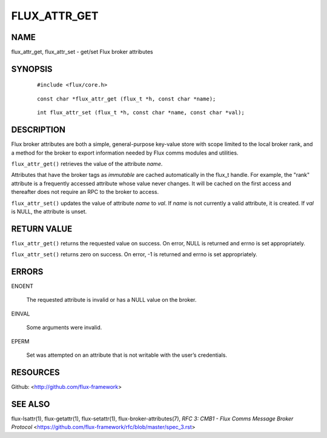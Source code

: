 =============
FLUX_ATTR_GET
=============


NAME
====

flux_attr_get, flux_attr_set - get/set Flux broker attributes

SYNOPSIS
========

   ::

      #include <flux/core.h>

..

   ::

      const char *flux_attr_get (flux_t *h, const char *name);

   ::

      int flux_attr_set (flux_t *h, const char *name, const char *val);

DESCRIPTION
===========

Flux broker attributes are both a simple, general-purpose key-value store with scope limited to the local broker rank, and a method for the broker to export information needed by Flux comms modules and utilities.

``flux_attr_get()`` retrieves the value of the attribute *name*.

Attributes that have the broker tags as *immutable* are cached automatically in the flux_t handle. For example, the "rank" attribute is a frequently accessed attribute whose value never changes. It will be cached on the first access and thereafter does not require an RPC to the broker to access.

``flux_attr_set()`` updates the value of attribute *name* to *val*. If *name* is not currently a valid attribute, it is created. If *val* is NULL, the attribute is unset.

RETURN VALUE
============

``flux_attr_get()`` returns the requested value on success. On error, NULL is returned and errno is set appropriately.

``flux_attr_set()`` returns zero on success. On error, -1 is returned and errno is set appropriately.

ERRORS
======

ENOENT

   The requested attribute is invalid or has a NULL value on the broker.

EINVAL

   Some arguments were invalid.

EPERM

   Set was attempted on an attribute that is not writable with the user’s credentials.

RESOURCES
=========

Github: <http://github.com/flux-framework>

SEE ALSO
========

flux-lsattr(1), flux-getattr(1), flux-setattr(1), flux-broker-attributes(7), *RFC 3: CMB1 - Flux Comms Message Broker Protocol* <https://github.com/flux-framework/rfc/blob/master/spec_3.rst>
